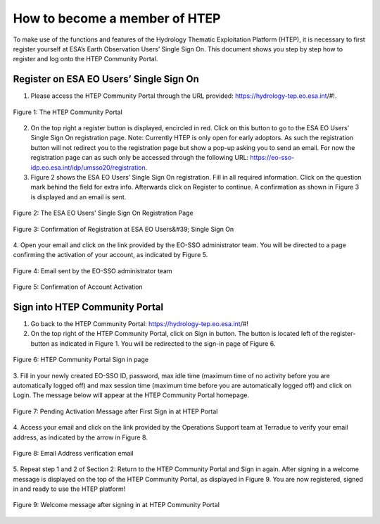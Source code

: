 .. _QSM1:

How to become a member of HTEP
------------------------------

To make use of the functions and features of the Hydrology Thematic Exploitation Platform (HTEP), it is necessary to first register yourself at ESA’s Earth Observation Users’ Single Sign On. This document shows you step by step how to register and log onto the HTEP Community Portal.

Register on ESA EO Users’ Single Sign On
========================================

1. Please access the HTEP Community Portal through the URL provided: https://hydrology-tep.eo.esa.int/#!. 

.. figure:: includes/qsm1-f1.png
	:align: center
	:width: 80%
	:figclass: img-container-border

	Figure 1: The HTEP Community Portal

2. On the top right a register button is displayed, encircled in red. Click on this button to go to the ESA EO Users’ Single Sign On registration page. Note: Currently HTEP is only open for early adoptors. As such the registration button will not redirect you to the registration page but show a pop-up asking you to send an email. For now the registration page can as such only be accessed through the following URL: https://eo-sso-idp.eo.esa.int/idp/umsso20/registration.

3. Figure 2 shows the ESA EO Users’ Single Sign On registration. Fill in all required information. Click on the question mark behind the field for extra info. Afterwards click on Register to continue. A confirmation as shown in Figure 3 is displayed and an email is sent.

.. figure:: includes/qsm1-f2.png
	:align: center
	:width: 80%
	:figclass: img-container-border

	Figure 2: The ESA EO Users' Single Sign On Registration Page

.. figure:: includes/qsm1-f3.png
	:align: center
	:width: 80%
	:figclass: img-container-border

	Figure 3: Confirmation of Registration at ESA EO Users&#39; Single Sign On

4. Open your email and click on the link provided by the EO-SSO administrator team. You will be
directed to a page confirming the activation of your account, as indicated by Figure 5.

.. figure:: includes/qsm1-f4.png
	:align: center
	:width: 80%
	:figclass: img-container-border
	
	Figure 4: Email sent by the EO-SSO administrator team

.. figure:: includes/qsm1-f5.png
	:align: center
	:width: 80%
	:figclass: img-container-border	
	
	Figure 5: Confirmation of Account Activation

Sign into HTEP Community Portal
===============================

1. Go back to the HTEP Community Portal: https://hydrology-tep.eo.esa.int/#!

2. On the top right of the HTEP Community Portal, click on Sign in button. The button is located left of the register-button as indicated in Figure 1. You will be redirected to the sign-in page of Figure 6.

.. figure:: includes/qsm1-f6.png
	:align: center
	:width: 80%
	:figclass: img-container-border	

	Figure 6: HTEP Community Portal Sign in page

3. Fill in your newly created EO-SSO ID, password, max idle time (maximum time of no activity
before you are automatically logged off) and max session time (maximum time before you
are automatically logged off) and click on Login. The message below will appear at the HTEP
Community Portal homepage.

.. figure:: includes/qsm1-f7.png
	:align: center
	:width: 80%
	:figclass: img-container-border	

	Figure 7: Pending Activation Message after First Sign in at HTEP Portal

4. Access your email and click on the link provided by the Operations Support team at Terradue
to verify your email address, as indicated by the arrow in Figure 8.

.. figure:: includes/qsm1-f8.png
	:align: center
	:width: 80%
	:figclass: img-container-border	

	Figure 8: Email Address verification email

5. Repeat step 1 and 2 of Section 2: Return to the HTEP Community Portal and Sign in again.
After signing in a welcome message is displayed on the top of the HTEP Community Portal, as
displayed in Figure 9. You are now registered, signed in and ready to use the HTEP platform!

.. figure:: includes/qsm1-f9.png
	:align: center
	:width: 80%
	:figclass: img-container-border	

	Figure 9: Welcome message after signing in at HTEP Community Portal